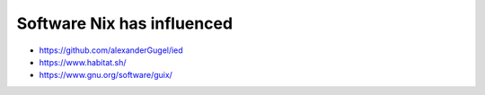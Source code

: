 Software Nix has influenced
---------------------------

- https://github.com/alexanderGugel/ied
- https://www.habitat.sh/
- https://www.gnu.org/software/guix/
